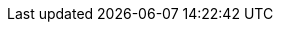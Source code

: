 :noaudio:

ifdef::revealjs_slideshow[] 

[#cover,data-background-image="image/1156524-bg_redhat.png" data-background-color="#cc0000"] 
== &nbsp;

[#cover-h1,width="600px",left="0px",top="200px"] 
API Management Development 

[#cover-h2,width="800px",left="0px",top="450px"] 
API Service Catalogue

[#block,width="200px",left="70px",top="0px"] 
image::{revealjs_cover_image}[] 

endif::[]
